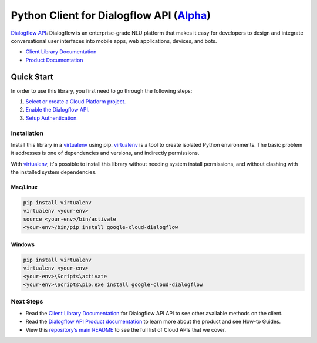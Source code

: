 Python Client for Dialogflow API (`Alpha`_)
===========================================

`Dialogflow API`_: Dialogflow is an enterprise-grade NLU platform that makes it easy for
developers to design and integrate conversational user interfaces into
mobile apps, web applications, devices, and bots.

- `Client Library Documentation`_
- `Product Documentation`_

.. _Alpha: https://github.com/GoogleCloudPlatform/google-cloud-python/blob/master/README.rst
.. _Dialogflow API: https://cloud.google.com/dialogflow
.. _Client Library Documentation: https://googlecloudplatform.github.io/google-cloud-python/stable/dialogflow-usage
.. _Product Documentation:  https://cloud.google.com/dialogflow

Quick Start
-----------

In order to use this library, you first need to go through the following steps:

1. `Select or create a Cloud Platform project.`_
2. `Enable the Dialogflow API.`_
3. `Setup Authentication.`_

.. _Select or create a Cloud Platform project.: https://console.cloud.google.com/project
.. _Enable the Dialogflow API.:  https://cloud.google.com/dialogflow
.. _Setup Authentication.: https://googlecloudplatform.github.io/google-cloud-python/stable/google-cloud-auth

Installation
~~~~~~~~~~~~

Install this library in a `virtualenv`_ using pip. `virtualenv`_ is a tool to
create isolated Python environments. The basic problem it addresses is one of
dependencies and versions, and indirectly permissions.

With `virtualenv`_, it's possible to install this library without needing system
install permissions, and without clashing with the installed system
dependencies.

.. _`virtualenv`: https://virtualenv.pypa.io/en/latest/


Mac/Linux
^^^^^^^^^

.. code-block:: console

    pip install virtualenv
    virtualenv <your-env>
    source <your-env>/bin/activate
    <your-env>/bin/pip install google-cloud-dialogflow


Windows
^^^^^^^

.. code-block:: console

    pip install virtualenv
    virtualenv <your-env>
    <your-env>\Scripts\activate
    <your-env>\Scripts\pip.exe install google-cloud-dialogflow

Next Steps
~~~~~~~~~~

-  Read the `Client Library Documentation`_ for Dialogflow API
   API to see other available methods on the client.
-  Read the `Dialogflow API Product documentation`_ to learn
   more about the product and see How-to Guides.
-  View this `repository’s main README`_ to see the full list of Cloud
   APIs that we cover.

.. _Dialogflow API Product documentation:  https://cloud.google.com/dialogflow
.. _repository’s main README: https://github.com/GoogleCloudPlatform/google-cloud-python/blob/master/README.rst